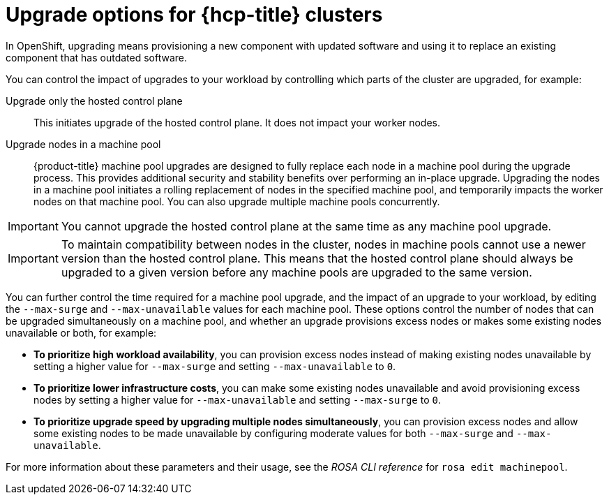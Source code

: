 :_mod-docs-content-type: CONCEPT
[id="rosa-upgrade-options_{context}"]
= Upgrade options for {hcp-title} clusters

In OpenShift, upgrading means provisioning a new component with updated software and using it to replace an existing component that has outdated software.

You can control the impact of upgrades to your workload by controlling which parts of the cluster are upgraded, for example:

Upgrade only the hosted control plane:: This initiates upgrade of the hosted control plane. It does not impact your worker nodes.

Upgrade nodes in a machine pool:: {product-title} machine pool upgrades are designed to fully replace each node in a machine pool during the upgrade process. This provides additional security and stability benefits over performing an in-place upgrade. Upgrading the nodes in a machine pool initiates a rolling replacement of nodes in the specified machine pool, and temporarily impacts the worker nodes on that machine pool. You can also upgrade multiple machine pools concurrently.

[IMPORTANT]
====
You cannot upgrade the hosted control plane at the same time as any machine pool upgrade.
====

[IMPORTANT]
====
To maintain compatibility between nodes in the cluster, nodes in machine pools cannot use a newer version than the hosted control plane. This means that the hosted control plane should always be upgraded to a given version before any machine pools are upgraded to the same version.
====

You can further control the time required for a machine pool upgrade, and the impact of an upgrade to your workload, by editing the `--max-surge` and `--max-unavailable` values for each machine pool. These options control the number of nodes that can be upgraded simultaneously on a machine pool, and whether an upgrade provisions excess nodes or makes some existing nodes unavailable or both, for example:

* **To prioritize high workload availability**, you can provision excess nodes instead of making existing nodes unavailable by setting a higher value for `--max-surge` and setting `--max-unavailable` to `0`.
* **To prioritize lower infrastructure costs**, you can make some existing nodes unavailable and avoid provisioning excess nodes by setting a higher value for `--max-unavailable` and setting `--max-surge` to `0`.
* **To prioritize upgrade speed by upgrading multiple nodes simultaneously**, you can provision excess nodes and allow some existing nodes to be made unavailable by configuring moderate values for both `--max-surge` and `--max-unavailable`.

For more information about these parameters and their usage, see the _ROSA CLI reference_ for `rosa edit machinepool`.

//Additional resources included in assembly.